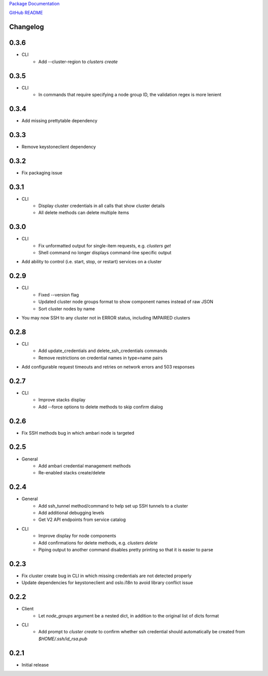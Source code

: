`Package Documentation <http://python-lavaclient.readthedocs.org/en/latest>`_

`GitHub README <https://github.com/rackerlabs/python-lavaclient>`_

Changelog
---------

0.3.6
-----
* CLI
    * Add --cluster-region to `clusters create`

0.3.5
-----
* CLI
    * In commands that require specifying a node group ID, the validation
      regex is more lenient

0.3.4
-----
* Add missing prettytable dependency

0.3.3
-----
* Remove keystoneclient dependency

0.3.2
-----
* Fix packaging issue

0.3.1
-----
* CLI
    * Display cluster credentials in all calls that show cluster details
    * All delete methods can delete multiple items

0.3.0
-----
* CLI
    * Fix unformatted output for single-item requests, e.g. `clusters get`
    * Shell command no longer displays command-line specific output
* Add ability to control (i.e. start, stop, or restart) services on a cluster

0.2.9
-----
* CLI
    * Fixed --version flag
    * Updated cluster node groups format to show component names instead of
      raw JSON
    * Sort cluster nodes by name
* You may now SSH to any cluster not in ERROR status, including IMPAIRED
  clusters

0.2.8
-----
* CLI
    * Add update_credentials and delete_ssh_credentials commands
    * Remove restrictions on credential names in type=name pairs
* Add configurable request timeouts and retries on network errors and 503 responses

0.2.7
-----
* CLI
    * Improve stacks display
    * Add --force options to delete methods to skip confirm dialog

0.2.6
-----
* Fix SSH methods bug in which ambari node is targeted

0.2.5
-----
* General
    * Add ambari credential management methods
    * Re-enabled stacks create/delete

0.2.4
-----
* General
    * Add ssh_tunnel method/command to help set up SSH tunnels to a cluster
    * Add additional debugging levels
    * Get V2 API endpoints from service catalog

* CLI
    * Improve display for node components
    * Add confirmations for delete methods, e.g. `clusters delete`
    * Piping output to another command disables pretty printing so that it is
      easier to parse

0.2.3
-----
* Fix cluster create bug in CLI in which missing credentials are not detected
  properly
* Update dependencies for keystoneclient and oslo.i18n to avoid library
  conflict issue

0.2.2
-----
* Client
    * Let `node_groups` argument be a nested dict, in addition to the original
      list of dicts format
* CLI
    * Add prompt to `cluster create` to confirm whether ssh credential should
      automatically be created from `$HOME/.ssh/id_rsa.pub`

0.2.1
-----
* Initial release


